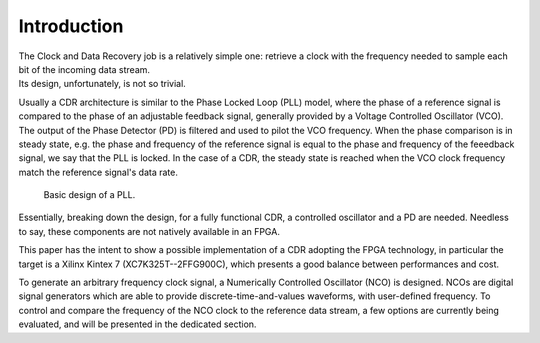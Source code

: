 ============
Introduction
============

| The Clock and Data Recovery job is a relatively simple one: retrieve a clock with the frequency needed to sample each bit of the incoming data stream.
| Its design, unfortunately, is not so trivial.

Usually a CDR architecture is similar to the Phase Locked Loop (PLL) model, where the phase of a reference signal is compared to the phase of an adjustable feedback signal, generally provided by a Voltage Controlled Oscillator (VCO). The output of the Phase Detector (PD) is filtered and used to pilot the VCO frequency. When the phase comparison is in steady state, e.g. the phase and frequency of the reference signal is equal to the phase and frequency of the feeedback signal, we say that the PLL is locked. In the case of a CDR, the steady state is reached when the VCO clock frequency match the reference signal's data rate.

.. figure:: intro/pll.png
   :scale: 100%

   Basic design of a PLL.
   
Essentially, breaking down the design, for a fully functional CDR, a controlled oscillator and a PD are needed. Needless to say, these components are not natively available in an FPGA.

This paper has the intent to show a possible implementation of a CDR adopting the FPGA technology, in particular the target is a Xilinx Kintex 7 (XC7K325T--2FFG900C), which presents a good balance between performances and cost.

To generate an arbitrary frequency clock signal, a Numerically Controlled Oscillator (NCO) is designed. NCOs are digital signal generators which are able to provide discrete-time-and-values waveforms, with user-defined frequency. To control and compare the frequency of the NCO clock to the reference data stream, a few options are currently being evaluated, and will be presented in the dedicated section.
